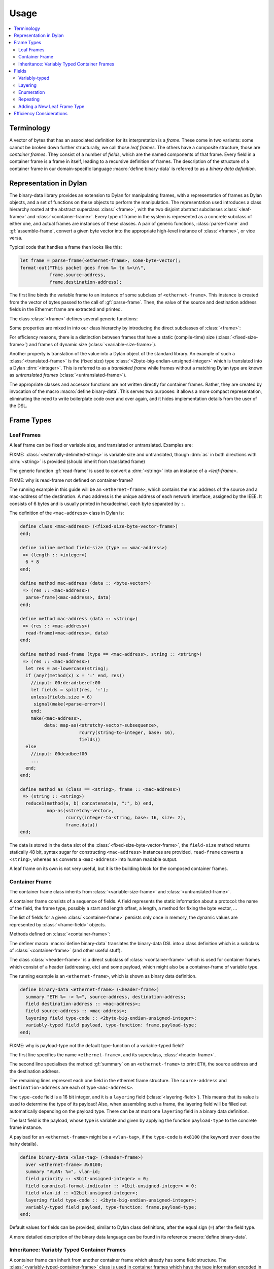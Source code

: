Usage
*****

.. current-library:: binary-data
.. current-module:: binary-data

.. contents::
   :local:

Terminology
===========

A vector of bytes that has an associated definition for its
interpretation is a *frame*. These come in two variants: some cannot
be broken down further structurally, we call those *leaf frames*. The
others have a composite structure, those are *container frames*. They
consist of a number of *fields*, which are the named components of
that frame. Every field in a container frame is a frame in itself,
leading to a recursive definition of frames.  The description of the
structure of a container frame in our domain-specific language
:macro:`define binary-data` is referred to as a *binary data
definition*.

Representation in Dylan
=======================

The binary-data library provides an extension to Dylan for manipulating frames,
with a representation of frames as Dylan objects, and a set of functions on
these objects to perform the manipulation. The representation used
introduces a class hierarchy rooted at the abstract superclass :class:`<frame>`,
with the two disjoint abstract subclasses :class:`<leaf-frame>` and
:class:`<container-frame>`. Every type of frame in the system is represented
as a concrete subclass of either one, and actual frames are instances of
these classes. A pair of generic functions, :class:`parse-frame` and
:gf:`assemble-frame`, convert a given byte vector into the appropriate
high-level instance of :class:`<frame>`, or vice versa.

Typical code that handles a frame then looks like this:

.. code-block:: dylan

    let frame = parse-frame(<ethernet-frame>, some-byte-vector);
    format-out("This packet goes from %= to %=\n\",
               frame.source-address,
               frame.destination-address);

The first line binds the variable frame to an instance of some subclass of
``<ethernet-frame>``. This instance is created from the vector of bytes
passed to the call of :gf:`parse-frame`. Then, the value of the source and
destination address fields in the Ethernet frame are extracted and printed.

The class :class:`<frame>` defines several generic functions:

.. hlist::

   * :gf:`parse-frame` instantiates a :class:`<frame>` with the value taken from a given byte-vector
   * :gf:`assemble-frame` encodes a :class:`<frame>` instance into its byte-vector
   * :gf:`frame-size` returns the size (in bit) of the given frame
   * :gf:`summary` prints a human-readable summary of the given frame

Some properties are mixed in into our class hierarchy by introducing
the direct subclasses of :class:`<frame>`:

For efficiency reasons, there is a distinction between frames that
have a static (compile-time) size (:class:`<fixed-size-frame>`) and
frames of dynamic size (:class:`<variable-size-frame>`).

Another property is translation of the value into a Dylan object of
the standard library. An example of such a :class:`<translated-frame>`
is the (fixed size) type :class:`<2byte-big-endian-unsigned-integer>`
which is translated into a Dylan :drm:`<integer>`. This is referred to
as a *translated frame* while frames without a matching Dylan type are
known as *untranslated frames* (:class:`<untranslated-frame>`).

The appropriate classes and accessor functions are not written
directly for container frames. Rather, they are created by invocation
of the macro :macro:`define binary-data`. This serves two purposes: it
allows a more compact representation, eliminating the need to write
boilerplate code over and over again, and it hides implementation
details from the user of the DSL.

Frame Types
===========

Leaf Frames
-----------

A leaf frame can be fixed or variable size, and translated or
untranslated. Examples are:

.. hlist::

   * :class:`<raw-frame>` has a variable size and no translation
   * :class:`<fixed-size-byte-vector-frame>` (e.g. an IPv4 address) has a fixed size and no translation
   * :class:`<2byte-big-endian-unsigned-integer>` has a fixed size of 16 bits, and its translation is a Dylan :drm:`<integer>`.

FIXME: :class:`<externally-delimited-string>` is variable size and
untranslated, though :drm:`as` in both directions with :drm:`<string>`
is provided (should inherit from translated frame)

The generic function :gf:`read-frame` is used to convert a
:drm:`<string>` into an instance of a `<leaf-frame>`.

FIXME: why is read-frame not defined on container-frame?

The running example in this guide will be an ``<ethernet-frame>``,
which contains the mac address of the source and a mac-address of the
destination. A mac address is the unique address of each network
interface, assigned by the IEEE. It consists of 6 bytes and is usually
printed in hexadecimal, each byte separated by ``:``.

The definition of the ``<mac-address>`` class in Dylan is:

.. code-block:: dylan

    define class <mac-address> (<fixed-size-byte-vector-frame>)
    end;

    define inline method field-size (type == <mac-address>)
     => (length :: <integer>)
      6 * 8
    end;

    define method mac-address (data :: <byte-vector>)
     => (res :: <mac-address>)
      parse-frame(<mac-address>, data)
    end;

    define method mac-address (data :: <string>)
     => (res :: <mac-address>)
      read-frame(<mac-address>, data)
    end;

    define method read-frame (type == <mac-address>, string :: <string>)
     => (res :: <mac-address>)
      let res = as-lowercase(string);
      if (any?(method(x) x = ':' end, res))
        //input: 00:de:ad:be:ef:00
        let fields = split(res, ':');
        unless(fields.size = 6)
         signal(make(<parse-error>))
        end;
        make(<mac-address>,
             data: map-as(<stretchy-vector-subsequence>,
                          rcurry(string-to-integer, base: 16),
                          fields))
      else
        //input: 00deadbeef00
        ...
      end;
    end;

    define method as (class == <string>, frame :: <mac-address>)
     => (string :: <string>)
      reduce1(method(a, b) concatenate(a, ":", b) end,
              map-as(<stretchy-vector>,
                     rcurry(integer-to-string, base: 16, size: 2),
                     frame.data))
    end;

The data is stored in the ``data`` slot of the
:class:`<fixed-size-byte-vector-frame>`, the ``field-size`` method
returns statically 48 bit, syntax sugar for constructing
``<mac-address>`` instances are provided, ``read-frame`` converts a
``<string>``, whereas ``as`` converts a ``<mac-address>`` into human
readable output.

A leaf frame on its own is not very useful, but it is the building
block for the composed container frames.


Container Frame
---------------

The container frame class inherits from :class:`<variable-size-frame>`
and :class:`<untranslated-frame>`.

A container frame consists of a sequence of fields. A field represents
the static information about a protocol: the name of the field, the
frame type, possibly a start and length offset, a length, a method for
fixing the byte vector, ...

The list of fields for a given :class:`<container-frame>` persists
only once in memory, the dynamic values are represented by
:class:`<frame-field>` objects.

Methods defined on :class:`<container-frame>`:

.. hlist::
   * :gf:`fields` returns the list of :class:`<field>` instances
   * :gf:`field-count` returns the size of the list
   * :gf:`frame-name` returns a short identifier of the frame

The definer macro :macro:`define binary-data` translates the
binary-data DSL into a class definition which is a subclass of
:class:`<container-frame>` (and other useful stuff).

The class :class:`<header-frame>` is a direct subclass of
:class:`<container-frame>` which is used for container frames which
consist of a header (addressing, etc) and some payload, which might
also be a container-frame of variable type.

The running example is an ``<ethernet-frame>``, which is shown as
binary data definition.

.. code-block:: dylan

    define binary-data <ethernet-frame> (<header-frame>)
      summary "ETH %= -> %=", source-address, destination-address;
      field destination-address :: <mac-address>;
      field source-address :: <mac-address>;
      layering field type-code :: <2byte-big-endian-unsigned-integer>;
      variably-typed field payload, type-function: frame.payload-type;
    end;

FIXME: why is payload-type not the default type-function of a variable-typed field?

The first line specifies the name ``<ethernet-frame>``, and its
superclass, :class:`<header-frame>`.

The second line specialises the method :gf:`summary` on an
``<ethernet-frame>`` to print ``ETH``, the source address and the
destination address.

The remaining lines represent each one field in the ethernet frame
structure. The ``source-address`` and ``destination-address`` are each
of type ``<mac-address>``.

The ``type-code`` field is a 16 bit integer, and it is a ``layering``
field (:class:`<layering-field>`). This means that its value is used
to determine the type of its payload! Also, when assembling such a
frame, the layering field will be filled out automatically depending
on the payload type.  There can be at most one ``layering`` field in a
binary data definition.

The last field is the payload, whose type is variable and given by
applying the function ``payload-type`` to the concrete frame instance.

A payload for an ``<ethernet-frame>`` might be a ``<vlan-tag>``, if
the ``type-code`` is ``#x8100`` (the keyword ``over`` does the hairy
details).

.. code-block:: dylan

    define binary-data <vlan-tag> (<header-frame>)
      over <ethernet-frame> #x8100;
      summary "VLAN: %=", vlan-id;
      field priority :: <3bit-unsigned-integer> = 0;
      field canonical-format-indicator :: <1bit-unsigned-integer> = 0;
      field vlan-id :: <12bit-unsigned-integer>;
      layering field type-code :: <2byte-big-endian-unsigned-integer>;
      variably-typed field payload, type-function: frame.payload-type;
    end;

Default values for fields can be provided, similar to Dylan class
definitions, after the equal sign (``=``) after the field type.

A more detailed description of the binary data language can be found
in its reference :macro:`define binary-data`.

Inheritance: Variably Typed Container Frames
--------------------------------------------

A container frame can inherit from another container frame which
already has some field structure. The
:class:`<variably-typed-container-frame>` class is used in container
frames which have the type information encoded in the frame. Parsing
of the layering field (:class:`<layering-field>`) of these container
frames is needed to find out the actual type.

The running example are the `options of a IPv4 packet
<https://en.wikipedia.org/wiki/IPv4#Options>`__. These share a common
header (``copy-flag`` and ``option-type``), but a concrete option
might have additional fields. The end of the option is determined by
the ``header-length`` field of an IPv4 packet and by the
``<end-option>`` (which ``option-type`` is 0).

.. code-block:: dylan

    define abstract binary-data <ip-option-frame> (<variably-typed-container-frame>)
      field copy-flag :: <1bit-unsigned-integer>;
      layering field option-type :: <7bit-unsigned-integer>;
    end;

    define binary-data <end-option> (<ip-option-frame>)
      over <ip-option-frame> 0;
    end;

    define binary-data <router-alert> (<ip-option-frame>)
      over <ip-option-frame> 20;
      field router-alert-length :: <unsigned-byte> = 4;
      field router-alert-value :: <2byte-big-endian-unsigned-integer>;
    end;

This defines the ``<end-option>`` which has the ``option-type`` field
in the ip-option frame set to ``0``. An ``<end-option>`` does not
contain any further fields, thus only has the two fields inherited
from the ``<ip-option-frame>``.

The ``<router-alert>`` specifies two more fields, which are
appended to the inherited fields.


Fields
======

The domain-specific language :macro:`define binary-data` provides
syntactic sugar to create :class:`<field>` instances. A client should
not need to instantiate these directly. A field contains the static
information (such as type, length, default value) of a sequence of
bits inside of a :class:`<container-frame>`.

Binary data formats have some common patterns which are directly
integrated into this library:

* *variably-typed* fields for payloads
* *layering* of protocols in the OSI network stack
* *enumeration* where the bit value has a direct correspondence to a :drm:`<symbol>`
* *repeating* occurences of a field, such as key-value pairs

.. note:: There might be more patterns, if you find any, please tell us!

Variably-typed
--------------

Most fields have the same type in all frame instances, these are
statically typed. But the type of a field can depend on the value of
another field in the same :class:`<container-frame>`. This library
provides direct support for this demand, by introducing
:class:`<variably-typed-field>` which does not have a static type, but
an expression determining the type for a concrete frame object.

This example uses the ``variably-typed field`` syntax. The
``type-function`` keyword has ``frame`` bound to the concrete frame
object.


.. code-block:: dylan

    field length-type :: <2bit-unsigned-integer>;
    variably-typed field body-length,
      type-function: select (frame.length-type)
                       0 => <unsigned-byte>;
                       1 => <2byte-big-endian-unsigned-integer>;
                       2 => <4byte-big-endian-unsigned-integer>;
                       3 => <null-frame>;
                     end;

Layering
--------

Binary data format stacking is omnipresent in network protocols. An
ethernet frame can contain different types of payload, amongst others
ARP frames, IPv4 frames. This library provides syntactic sugar
``layering`` to define which field in a frame determines the type of
the payload. A binary data definition can also specify which value is
used to be the payload of another binary data format.

A layering field (:class:`<layering-field>`) provides the information
that the value of this field controls the type of the payload, and
establishes a registry for field values and matching payload types.

The registry can be extended with the ``over`` syntax of
:macro:`define binary-data`, and it can be queried using the
convinience function :func:`payload-type`, or :gf:`lookup-layer` and
:gf:`reverse-lookup-layer`.


Enumeration
-----------

An enumerated field (:class:`<enum-field>`) provides a set of mappings
from the binary value to a Dylan :drm:`<symbol>`. Note that the binary
value must be a numerical type so that the mapping is from an integer
to a symbol.

In this example, accessing the value of the field would return one of
the symbols rather than the value of the :class:`<unsigned-byte>`. For
mappings not specified, the integer value is used:

.. code-block:: dylan

    enum field command :: <unsigned-byte> = 0,
        mappings: { 1 <=> #"connect",
                    2 <=> #"bind",
                    3 <=> #"udp associate" };

Repeating
---------

Repeated fields (:class:`<repeated-field>`) have a list of values of
the field type, instead of just a single one. We support multiple
typed of repeated fields, which differ by the way the compute the
number of elements in a repeated field. Choices are: self-delimited
(:class:`<self-delimited-repeated-field>`, some magic end of list
value present) or count (:class:`<count-repeated-field>`), some other
field specifies a number of elements in the repeated field).

A self-delimited field definition uses an expression to evaluate whether
or not the end has been reached, usually by checking for a magic value.
This expression should return ``#t`` when the field is fully parsed:

.. code-block:: dylan

    repeated field options :: <ip-option-frame>,
      reached-end?:
        instance?(frame, <end-of-option-ip-option>);

Counted field definitions use another field in the frame to determine
how many elements are in the field:

.. code-block:: dylan

    field number-methods :: <unsigned-byte>,
      fixup: frame.methods.size;
    repeated field methods :: <unsigned-byte>,
      count: frame.number-methods;

Note the use of the ``fixup`` keyword on the ``number-methods`` field to
calculate a value for use by :gf:`assemble-frame` if the value is not
otherwise specified.

Adding a New Leaf Frame Type
----------------------------

Depending on the properties of the frame, there are different methods
which should be specialized. In general, there need to be a
specialization of the size, how to parse, and how to assemble the
frame.

There are two generic functions which should be specialized by every
:class:`<leaf-frame>` subclass: :gf:`parse-frame` and
:gf:`read-frame`.

.. note:: there should be a ``print-frame`` as well, rather than using ``as(<string>, frame)``.

Fixed size frames must specialize :gf:`field-size`, variable sized
ones :gf:`frame-size`.

Translated frames must specialize :gf:`high-level-type`, together with
:gf:`assemble-frame-as` and :gf:`assemble-frame-into-as`.

Untranslated frames must specialize :gf:`assemble-frame` and
:gf:`assemble-frame-into`.

There are already several classes and macros implemented where these
methods are defined.

See also

- :class:`<leaf-frame>`
- :class:`<fixed-size-translated-leaf-frame>`
- :class:`<variable-size-translated-leaf-frame>`
- :class:`<fixed-size-untranslated-leaf-frame>`
- :class:`<variable-size-untranslated-leaf-frame>`
- :macro:`define n-byte-vector`
- :macro:`define n-bit-unsigned-integer`
- :macro:`define n-byte-unsigned-integer`
- :class:`<unsigned-integer-bit-frame>`
- :class:`<variable-size-byte-vector>`
- :class:`<externally-delimited-string>`
- :class:`<fixed-size-byte-vector-frame>`
- :class:`<big-endian-unsigned-integer-byte-frame>`
- :class:`<little-endian-unsigned-integer-byte-frame>`


Efficiency Considerations
=========================

The design goal of this library is, as usual in object-centered
programming, that the time and space overhead are minimal (the
compiler should remove all the indirections!).

This library is carefully designed to achieve this goal, while not
limiting the expressiveness, sacrificing the safety, or burdening the
developer with inconvenient syntactic noise. A story about binary data
is that there are often big chunks of data, and deeply nested pieces
of data. The good news is that most applications do not need all
binary data.

The binary data library was designed with lazy parsing in mind: if a
byte vector is received, the high-level object does not parse the byte
vector completely, but only the requested fields. To achieve this, we
gather information about each field, specifically its start and end
offset, and also its length, already at compile time, using a number
system consisting of the type union between :drm:`<integer>` and
:const:`$unknown-at-compile-time`, for which basic arithmetics is
defined.

For fixed sized fields, meaning single fields with a static and fixed
size frame type, their length is propagated while the DSL iterates
over the fields. All field offsets for the ``<ethernet-frame>`` are
known at compile time. Accessing the ``payload`` is a subsequence
operation (performing zerocopy) starting at bit 112 (or byte 15) of
the binary vector.

While at the user level arithmetics is on the bit level, accesses at
byte boundaries are done directly into the byte vector. This is
encapsulated in the class :class:`<stretchy-byte-vector-subsequence>`

FIXME: move <stretchy-byte-vector-subsequence> to a separate module

Each binary data macro call defines a container class with two direct
subclasses, a high-level decoded class
(:class:`<decoded-container-frame>`) and a partially parsed one with
an attached byte-vector (:class:`<unparsed-container-frame>`).  The
decoded class has a list of :class:`<frame-field>` instances, which
contain the metadata (size, fixup function, reference to the field,
etc.) of each field. The partially parsed class reuses this class in
its ``cache`` slot, and keeps a reference to its byte vector in
another slot.


